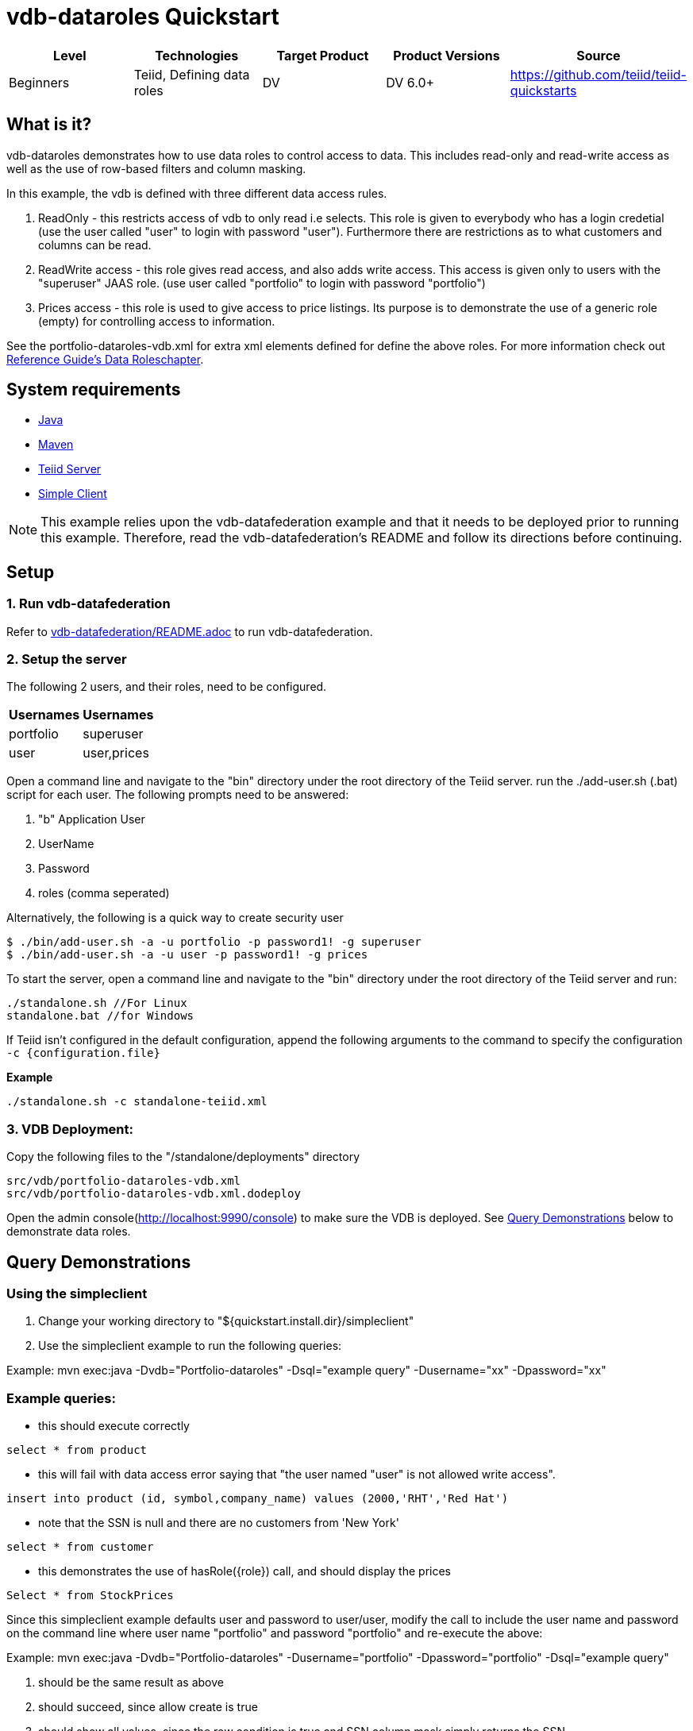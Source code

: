 
= vdb-dataroles Quickstart

|===
|Level |Technologies |Target Product |Product Versions |Source

|Beginners
|Teiid, Defining data roles
|DV
|DV 6.0+
|https://github.com/teiid/teiid-quickstarts
|===

== What is it?

vdb-dataroles demonstrates how to use data roles to control access to data. This includes read-only and read-write access as well as the use of row-based filters and column masking.

In this example, the vdb is defined with three different data access rules.

1. ReadOnly - this restricts access of vdb to only read i.e selects. This role is given to everybody who has a login credetial (use the user called "user" to login with password "user"). Furthermore there are restrictions as to what customers and columns can be read.
2. ReadWrite access - this role gives read access, and also adds write access. This access is given only to users with the "superuser" JAAS role. (use user called "portfolio" to login with password "portfolio")
3. Prices access - this role is used to give access to price listings. Its purpose is to demonstrate the use of a generic role (empty) for controlling access to information.

See the portfolio-dataroles-vdb.xml for extra xml elements defined for define the above roles. For more information check out https://teiid.gitbooks.io/documents/content/reference/Data_Roles.html[Reference Guide's Data Roleschapter].

== System requirements

* link:../README.adoc#_downloading_and_installing_java[Java]
* link:../README.adoc#_downloading_and_installing_maven[Maven]
* link:../README.adoc#_downloading_and_installing_teiid[Teiid Server]
* link:../simpleclient/README.adoc[Simple Client]

NOTE: This example relies upon the vdb-datafederation example and that it needs to be deployed prior to running this example. Therefore, read the vdb-datafederation's README and follow its directions before continuing.

== Setup

=== 1. Run vdb-datafederation

Refer to link:../vdb-datafederation/README.adoc[vdb-datafederation/README.adoc] to run vdb-datafederation.

=== 2. Setup the server

The following 2 users, and their roles, need to be configured.

|===
|Usernames |Usernames

|portfolio
|superuser

|user
|user,prices
|===

Open a command line and navigate to the "bin" directory under the root directory of the Teiid server. run the ./add-user.sh (.bat) script for each user. The following prompts need to be answered:

a.  "b"  Application User
b.  UserName
c.  Password
d.  roles (comma seperated)

Alternatively, the following is a quick way to create security user

[source,java]
----
$ ./bin/add-user.sh -a -u portfolio -p password1! -g superuser
$ ./bin/add-user.sh -a -u user -p password1! -g prices
----

To start the server, open a command line and navigate to the "bin" directory under the root directory of the Teiid server and run:

[source,xml]
----
./standalone.sh //For Linux
standalone.bat //for Windows
----

If Teiid isn't configured in the default configuration, append the following arguments to the command to specify the configuration `-c {configuration.file}`

[source,xml]
.*Example*
----
./standalone.sh -c standalone-teiid.xml
----

=== 3. VDB Deployment:

Copy the following files to the "/standalone/deployments" directory

----
src/vdb/portfolio-dataroles-vdb.xml
src/vdb/portfolio-dataroles-vdb.xml.dodeploy
----

Open the admin console(http://localhost:9990/console) to make sure the VDB is deployed. See <<Query Demonstrations, Query Demonstrations>> below to demonstrate data roles.

== Query Demonstrations

=== Using the simpleclient

1.  Change your working directory to "${quickstart.install.dir}/simpleclient"
2.  Use the simpleclient example to run the following queries:

Example: mvn exec:java -Dvdb="Portfolio-dataroles" -Dsql="example query" -Dusername="xx" -Dpassword="xx"

=== Example queries:

* this should execute correctly

[source,sql]
----
select * from product
----

* this will fail with data access error saying that "the user named "user" is not allowed write access".

[source,sql]
----
insert into product (id, symbol,company_name) values (2000,'RHT','Red Hat')
----

* note that the SSN is null and there are no customers from 'New York'

[source,sql]
----
select * from customer
----

* this demonstrates the use of hasRole(\{role}) call, and should display the prices

[source,sql]
----
Select * from StockPrices
----

Since this simpleclient example defaults user and password to user/user, modify the call to include the user name and password on the command line where user name "portfolio" and password "portfolio" and re-execute the above:

Example: mvn exec:java -Dvdb="Portfolio-dataroles" -Dusername="portfolio" -Dpassword="portfolio" -Dsql="example query"

1.  should be the same result as above
2.  should succeed, since allow create is true
3.  should show all values, since the row condition is true and SSN column mask simply returns the SSN.
4.  should display the symbols, but not the prices,
